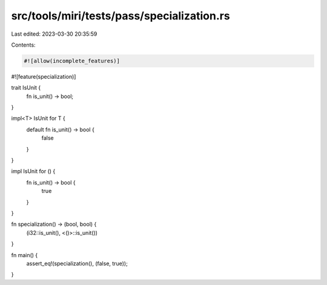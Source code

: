 src/tools/miri/tests/pass/specialization.rs
===========================================

Last edited: 2023-03-30 20:35:59

Contents:

.. code-block:: rs

    #![allow(incomplete_features)]
#![feature(specialization)]

trait IsUnit {
    fn is_unit() -> bool;
}

impl<T> IsUnit for T {
    default fn is_unit() -> bool {
        false
    }
}

impl IsUnit for () {
    fn is_unit() -> bool {
        true
    }
}

fn specialization() -> (bool, bool) {
    (i32::is_unit(), <()>::is_unit())
}

fn main() {
    assert_eq!(specialization(), (false, true));
}


